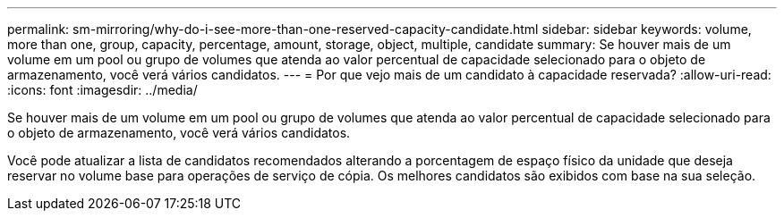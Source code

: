 ---
permalink: sm-mirroring/why-do-i-see-more-than-one-reserved-capacity-candidate.html 
sidebar: sidebar 
keywords: volume, more than one, group, capacity, percentage, amount, storage, object, multiple, candidate 
summary: Se houver mais de um volume em um pool ou grupo de volumes que atenda ao valor percentual de capacidade selecionado para o objeto de armazenamento, você verá vários candidatos. 
---
= Por que vejo mais de um candidato à capacidade reservada?
:allow-uri-read: 
:icons: font
:imagesdir: ../media/


[role="lead"]
Se houver mais de um volume em um pool ou grupo de volumes que atenda ao valor percentual de capacidade selecionado para o objeto de armazenamento, você verá vários candidatos.

Você pode atualizar a lista de candidatos recomendados alterando a porcentagem de espaço físico da unidade que deseja reservar no volume base para operações de serviço de cópia. Os melhores candidatos são exibidos com base na sua seleção.
